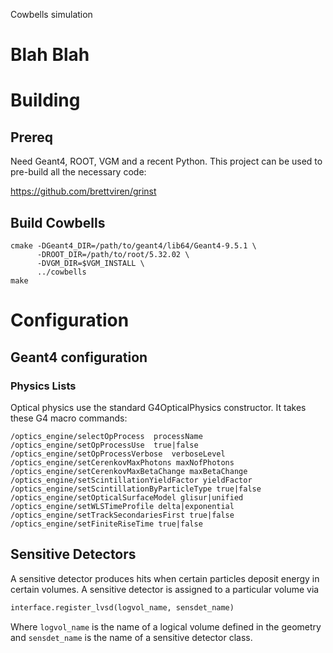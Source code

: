 Cowbells simulation

* Blah Blah

* Building

** Prereq

Need Geant4, ROOT, VGM and a recent Python.  This project can be used
to pre-build all the necessary code:

  https://github.com/brettviren/grinst

** Build Cowbells

#+begin_example
cmake -DGeant4_DIR=/path/to/geant4/lib64/Geant4-9.5.1 \
      -DROOT_DIR=/path/to/root/5.32.02 \
      -DVGM_DIR=$VGM_INSTALL \
      ../cowbells
make 
#+end_example

* Configuration 

** Geant4 configuration

*** Physics Lists

Optical physics use the standard G4OpticalPhysics constructor.  It
takes these G4 macro commands:

#+begin_example
/optics_engine/selectOpProcess  processName
/optics_engine/setOpProcessUse  true|false
/optics_engine/setOpProcessVerbose  verboseLevel
/optics_engine/setCerenkovMaxPhotons maxNofPhotons
/optics_engine/setCerenkovMaxBetaChange maxBetaChange
/optics_engine/setScintillationYieldFactor yieldFactor
/optics_engine/setScintillationByParticleType true|false
/optics_engine/setOpticalSurfaceModel glisur|unified
/optics_engine/setWLSTimeProfile delta|exponential
/optics_engine/setTrackSecondariesFirst true|false
/optics_engine/setFiniteRiseTime true|false
#+end_example

** Sensitive Detectors

A sensitive detector produces hits when certain particles deposit
energy in certain volumes.  A sensitive detector is assigned to a
particular volume via

#+begin_src Python
interface.register_lvsd(logvol_name, sensdet_name)
#+end_src

Where =logvol_name= is the name of a logical volume defined in the
geometry and =sensdet_name= is the name of a sensitive detector class.
